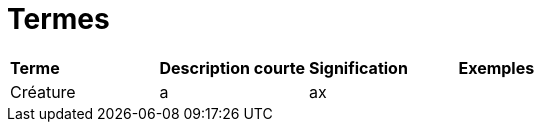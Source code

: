 = Termes

[.small]
[width="100%",cols="25%,25%,25%,25%",]
|===
|*Terme*
|*Description courte*
|*Signification*
|*Exemples*

| Créature
| a
| ax
|

|===
